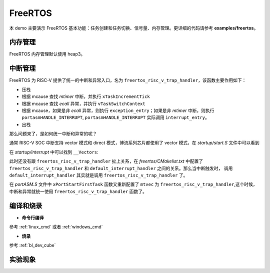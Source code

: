 FreeRTOS
====================

本 demo 主要演示 FreeRTOS 基本功能：任务创建和任务切换、信号量、内存管理。更详细的代码请参考 **examples/freertos**。

内存管理
---------------

FreeRTOS 内存管理默认使用 heap3。

中断管理
---------------

FreeRTOS 为 RISC-V 提供了统一的中断和异常入口，名为 ``freertos_risc_v_trap_handler``，该函数主要作用如下：

- 压栈
- 根据 mcause 查找 `mtimer` 中断，并执行 ``xTaskIncrementTick``
- 根据 mcause 查找 `ecall` 异常，并执行 ``vTaskSwitchContext``
- 根据 mcause，如果是非 `ecall` 异常，则执行 ``exception_entry``；如果是非 `mtimer` 中断，则执行 ``portasmHANDLE_INTERRUPT``, ``portasmHANDLE_INTERRUPT`` 实际调用 ``interrupt_entry``。
- 出栈

那么问题来了，是如何统一中断和异常的呢？

通常 RISC-V SOC 中断支持 vector 模式和 direct 模式，博流系列芯片都使用了 vector 模式，在 `startup/start.S` 文件中可以看到

.. code-block:: C
    :linenos:

    /* mtvec: for all exceptions and non-vector mode IRQs */
    la      a0, default_trap_handler
    ori     a0, a0, 3
    csrw    mtvec, a0

    /* mtvt: for all vector mode IRQs */
    la      a0, __Vectors
    csrw    mtvt, a0

在 `startup/interrupt` 中可以找到 ``__Vectors``:

.. code-block:: C
    :linenos:

    const pFunc __Vectors[] __attribute__((section(".init"), aligned(64))) = {
        default_interrupt_handler, /*         */
        default_interrupt_handler, /*         */
        default_interrupt_handler, /*         */
        ....
    };

此时还没有跟 ``freertos_risc_v_trap_handler`` 扯上关系，在 `freertos/CMakelist.txt` 中配置了 ``freertos_risc_v_trap_handler`` 和 ``default_interrupt_handler`` 之间的关系。那么当中断触发时，
调用 ``default_interrupt_handler`` 其实就是调用 ``freertos_risc_v_trap_handler`` 了。

.. code-block:: C
    :linenos:

    sdk_add_compile_definitions(-DportasmHANDLE_INTERRUPT=interrupt_entry -Ddefault_interrupt_handler=freertos_risc_v_trap_handler)

在 `portASM.S` 文件中 ``xPortStartFirstTask`` 函数又重新配置了 ``mtvec`` 为 ``freertos_risc_v_trap_handler``,这个时候，中断和异常就统一使用 ``freertos_risc_v_trap_handler`` 函数了。

编译和烧录
-----------------------------

-  **命令行编译**

参考 :ref:`linux_cmd` 或者 :ref:`windows_cmd`

-  **烧录**

参考 :ref:`bl_dev_cube`

实验现象
-----------------------------